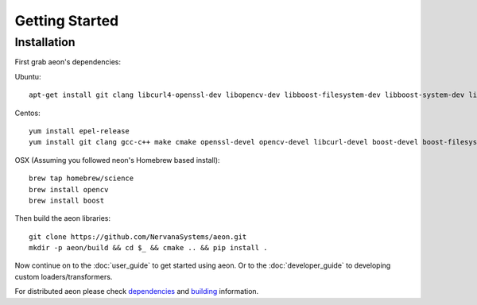 .. ---------------------------------------------------------------------------
.. Copyright 2017-2018 Intel Corporation
.. 
.. Licensed under the Apache License, Version 2.0 (the "License");
.. you may not use this file except in compliance with the License.
.. You may obtain a copy of the License at
..
..     http://www.apache.org/licenses/LICENSE-2.0
..
.. Unless required by applicable law or agreed to in writing, software
.. distributed under the License is distributed on an "AS IS" BASIS,
.. WITHOUT WARRANTIES OR CONDITIONS OF ANY KIND, either express or implied.
.. See the License for the specific language governing permissions and
.. limitations under the License.
.. ---------------------------------------------------------------------------

Getting Started
===============

Installation
------------

First grab aeon's dependencies:

Ubuntu::

  apt-get install git clang libcurl4-openssl-dev libopencv-dev libboost-filesystem-dev libboost-system-dev libssl-dev

Centos::

  yum install epel-release
  yum install git clang gcc-c++ make cmake openssl-devel opencv-devel libcurl-devel boost-devel boost-filesystem boost-system

OSX (Assuming you followed neon's Homebrew based install)::

  brew tap homebrew/science
  brew install opencv
  brew install boost


Then build the aeon libraries::

    git clone https://github.com/NervanaSystems/aeon.git
    mkdir -p aeon/build && cd $_ && cmake .. && pip install .

Now continue on to the :doc:`user_guide` to get started using aeon. Or to the
:doc:`developer_guide` to developing custom loaders/transformers.

For distributed aeon please check `dependencies <service.html#dependencies>`_ and `building <service.html#building>`_ information.
